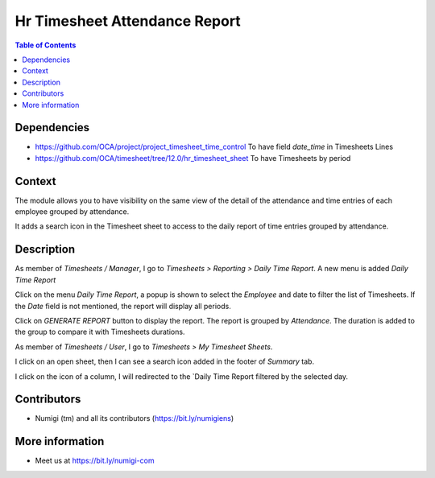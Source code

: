 Hr Timesheet Attendance Report
==============================

.. contents:: Table of Contents

Dependencies
------------

* https://github.com/OCA/project/project_timesheet_time_control
  To have field `date_time` in Timesheets Lines

* https://github.com/OCA/timesheet/tree/12.0/hr_timesheet_sheet
  To have Timesheets by period

Context
-------

The module allows you to have visibility on the same view of the detail of the attendance
and time entries of each employee grouped by attendance.

It adds a search icon in the Timesheet sheet to access to the daily report of time entries grouped by attendance.

Description
-----------
As member of `Timesheets / Manager`, I go to `Timesheets > Reporting > Daily Time Report`.
A new menu is added `Daily Time Report`

.. image:: static/description/daily_time_report_menu.png

Click on the menu `Daily Time Report`, a popup is shown to select the `Employee` and date to filter the list of Timesheets.
If the `Date` field is not mentioned, the report will display all periods.

.. image:: static/description/daily_time_report_popup.png

Click on `GENERATE REPORT` button to display the report.
The report is grouped by `Attendance`.
The duration is added to the group to compare it with Timesheets durations.

.. image:: static/description/daily_time_report.png


As member of `Timesheets / User`, I go to `Timesheets > My Timesheet Sheets`.

I click on an open sheet, then I can see a search icon added in the footer of `Summary` tab.

.. image:: static/description/timesheet_sheet_search_icon.png

I click on the icon of a column, I will redirected to the `Daily Time Report filtered by the selected day.

.. image:: static/description/timesheet_sheet_daily_report.png


Contributors
------------
* Numigi (tm) and all its contributors (https://bit.ly/numigiens)

More information
----------------
* Meet us at https://bit.ly/numigi-com

